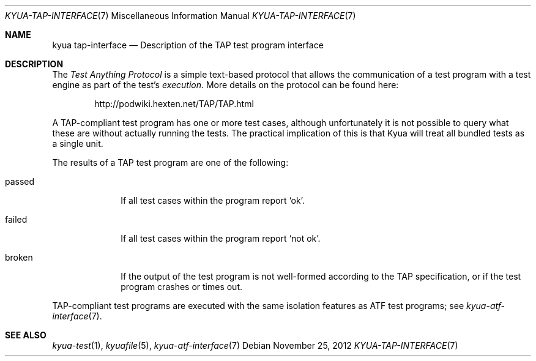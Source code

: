 .\" Copyright 2013 Google Inc.
.\" All rights reserved.
.\"
.\" Redistribution and use in source and binary forms, with or without
.\" modification, are permitted provided that the following conditions are
.\" met:
.\"
.\" * Redistributions of source code must retain the above copyright
.\"   notice, this list of conditions and the following disclaimer.
.\" * Redistributions in binary form must reproduce the above copyright
.\"   notice, this list of conditions and the following disclaimer in the
.\"   documentation and/or other materials provided with the distribution.
.\" * Neither the name of Google Inc. nor the names of its contributors
.\"   may be used to endorse or promote products derived from this software
.\"   without specific prior written permission.
.\"
.\" THIS SOFTWARE IS PROVIDED BY THE COPYRIGHT HOLDERS AND CONTRIBUTORS
.\" "AS IS" AND ANY EXPRESS OR IMPLIED WARRANTIES, INCLUDING, BUT NOT
.\" LIMITED TO, THE IMPLIED WARRANTIES OF MERCHANTABILITY AND FITNESS FOR
.\" A PARTICULAR PURPOSE ARE DISCLAIMED. IN NO EVENT SHALL THE COPYRIGHT
.\" OWNER OR CONTRIBUTORS BE LIABLE FOR ANY DIRECT, INDIRECT, INCIDENTAL,
.\" SPECIAL, EXEMPLARY, OR CONSEQUENTIAL DAMAGES (INCLUDING, BUT NOT
.\" LIMITED TO, PROCUREMENT OF SUBSTITUTE GOODS OR SERVICES; LOSS OF USE,
.\" DATA, OR PROFITS; OR BUSINESS INTERRUPTION) HOWEVER CAUSED AND ON ANY
.\" THEORY OF LIABILITY, WHETHER IN CONTRACT, STRICT LIABILITY, OR TORT
.\" (INCLUDING NEGLIGENCE OR OTHERWISE) ARISING IN ANY WAY OUT OF THE USE
.\" OF THIS SOFTWARE, EVEN IF ADVISED OF THE POSSIBILITY OF SUCH DAMAGE.
.Dd November 25, 2012
.Dt KYUA-TAP-INTERFACE 7
.Os
.Sh NAME
.Nm "kyua tap-interface"
.Nd Description of the TAP test program interface
.Sh DESCRIPTION
The
.Em Test Anything Protocol
is a simple text-based protocol that allows the communication of a test
program with a test engine as part of the test's
.Em execution .
More details on the protocol can be found here:
.Bd -literal -offset indent
http://podwiki.hexten.net/TAP/TAP.html
.Ed
.Pp
A TAP-compliant test program has one or more test cases, although
unfortunately it is not possible to query what these are without actually
running the tests.  The practical implication of this is that Kyua will
treat all bundled tests as a single unit.
.Pp
The results of a TAP test program are one of the following:
.Bl -tag -width passedXX
.It passed
If all test cases within the program report
.Sq ok .
.It failed
If all test cases within the program report
.Sq not ok .
.It broken
If the output of the test program is not well-formed according to the TAP
specification, or if the test program crashes or times out.
.El
.Pp
TAP-compliant test programs are executed with the same isolation features as
ATF test programs; see
.Xr kyua-atf-interface 7 .
.Sh SEE ALSO
.Xr kyua-test 1 ,
.Xr kyuafile 5 ,
.Xr kyua-atf-interface 7
